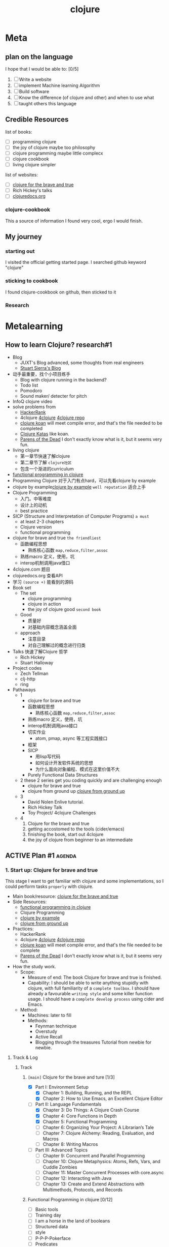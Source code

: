 :PROPERTIES:
:ID:       FF2E7FC4-3E64-4791-B320-2B5A0CC852EA
:END:
#+title: clojure
#+HUGO_SECTION:main


* Meta

** plan on the language
I hope that I would be able to: [0/5]
1. [ ] Write a website
2. [ ] implement Machine learning Algorithm
3. [ ] Build software
4. [ ] Know the difference (of clojure and other) and when to use what
5. [ ] taught others this language
** Credible Resources

list of books:
+ [ ] programming clojure
+ [ ] the joy of clojure
  maybe too philosophy
+ [ ] clojure programming
  maybe little complecx
+ [ ] clojure cookbook
+ [ ] living clojure
  simpler

list of websites:
+ [ ] [[https://www.braveclojure.com/clojure-for-the-brave-and-true/][clojure for the brave and true]]
+ [ ] Rich Hickey's talks
+ [ ] [[https://clojuredocs.org/][clojuredocs.org]]
*** clojure-cookbook
:LOGBOOK:
- Note taken on [2022-01-22 Sat 11:36] \\
  1-26 -- 1-27
CLOCK: [2022-01-22 Sat 11:10]--[2022-01-22 Sat 11:35] =>  0:25
- Note taken on [2022-01-20 Thu 14:14] \\
  start: 1-21 1-26
CLOCK: [2022-01-20 Thu 13:27]--[2022-01-20 Thu 14:57] =>  1:30
CLOCK: [2022-01-19 Wed 21:41]--[2022-01-19 Wed 22:31] =>  0:50
:END:
This a source of information I found very cool, ergo I would finish.
** My journey
*** starting out
I visited the official getting started page.
I searched github keyword "clojure"
*** sticking to cookbook
I found clojure-cookbook on github, then sticked to it
*** Research

* Metalearning
:LOGBOOK:
- Note taken on [2022-02-09 Wed 17:37] \\
  research#1 and plan#1 done.
  Figured a first draft of the first 2 stages of learning
  Approximate 5 days of work planned
CLOCK: [2022-02-09 Wed 13:30]--[2022-02-09 Wed 17:37] =>  4:07
:END:

** How to learn Clojure? research#1
+ Blog
  + JUXT's Blog
    advanced, some thoughts from real engineers
  + [[https://stuartsierra.com/][Stuart Sierra's Blog]]
+ 动手最重要，找个小项目练手
  + Blog with clojure running in the backend?
  + Todo list
  + Pomodoro
  + Sound maker/ detecter
    for pitch
+ InfoQ clojure video
+ solve problems from
  + [[https://www.hackerrank.com/][HackerRank]]
  + 4clojure [[https://4clojure.oxal.org/][4clojure]]
    [[https://github.com/4clojure/4clojure][4clojure repo]]
  + [[http://clojurekoans.com/][clojure koan]]
    will meet compile error, and that's the file needed to be completed
  + [[https://github.com/gigasquid/wonderland-clojure-katas][Clojure Katas]]
    like koan.
  + [[http://www.parens-of-the-dead.com/][Parens of the Dead]]
    I don't exactly know what is it, but it seems very fun.
+ living clojure
  + 第一章节快速了解clojure
  + 第二章节了解 =clojure社区=
  + 包含一个渐进的curriculum
+ [[http://iloveponies.github.io/120-hour-epic-sax-marathon/index.html][functional programming in clojure]]
+ Programming Clojure
  对于入门有点hard，可以先看clojure by example
+ clojure by example[[https://kimh.github.io/clojure-by-example/#about-this-page][clojure by example]] =well reputation=
  适合上手
+ Clojure Programming
  + 入门。中等难度
  + 设计上的动机
  + best practice
+ SICP (Structure and Interpretation of Computer Programs) =a must=
  + at least 2-3 chapters
  + Clojure version
  + functional programming
+ clojure for brave and true =the friendliest=
  + 函数编程思想
    + 熟练核心函数 =map,reduce,filter,assoc=
  + 熟练macro 定义，使用，坑
  + interop机制调用java借口
+ 4clojure.com
  题目
+ clojuredocs.org
  查看API
+ 学习 =(source +)= 能看到的源码
+ Book set
  + The set
    + clojure programming
    + clojure in action
    + the joy of clojure
      good =second book=
  + Good
    + 质量好
    + 对基础内容概念涵盖全面
  + approach
    + 注意目录
    + 对自己理解过的概念进行归类
+ Talks
  快速了解Clojure 哲学
  + Rich Hickey
  + Stuart Halloway
+ Project codes
  + Zech Tellman
  + clj-http
  + ring
+ Pathaways
  + 1
    + clojure for brave and true
    + 函数编程思想
      + 熟练核心函数 =map,reduce,filter,assoc=
    + 熟练macro 定义，使用，坑
    + interop机制调用java接口
    + 切实作业
      + atom, pmap, async 等工程实践接口
    + 框架
    + SICP
      + 用lisp写代码
      + 如何设计开发软件系统的思想
      + 为什么面向对象编程、模式在这里价值不大
    + Purely Functional Data Structures
  + 2
    these 2 series get you coding quickly and are challenging enough
    + clojure for brave and true
    + clojure from ground up [[https://aphyr.com/posts/301-clojure-from-the-ground-up-welcome][clojure from ground up]]
  + 3
    + David Nolen Enlive tutorial.
    + Rich Hickey Talk
    + Toy Project/ 4clojure Challenges
  + 4
    1. Clojure for the brave and true
    2. getting accostomed to the tools (cider/emacs)
    3. finishing the book, start out 4clojure
    4. the joy of clojure
       from beginner to an intermediate
    
** ACTIVE Plan #1                                                   :agenda:

*** 1. Start up: Clojure for brave and true
:LOGBOOK:
CLOCK: [2022-02-16 Wed 20:41]--[2022-02-19 Sat 12:15] => 63:34
CLOCK: [2022-02-13 Sun 22:56]--[2022-02-13 Sun 23:12] =>  0:16
CLOCK: [2022-02-10 Thu 21:06]--[2022-02-10 Thu 22:06] => 1:00 
CLOCK: [2022-02-10 Thu 02:09]--[2022-02-10 Thu 4:09] => 2:00
- Note taken on [2022-02-09 Wed 19:31] \\
  Setting up the Track chapter titles.
CLOCK: [2022-02-09 Wed 19:09]--[2022-02-09 Wed 19:31] =>  0:22
CLOCK: [2022-02-09 Wed 18:38]--[2022-02-09 Wed 18:53] =>  0:15
:END:
This stage I want to get familiar with clojure and some implementations, so I could perform tasks =properly= with clojure.
+ Main book/resource:  [[https://www.braveclojure.com/clojure-for-the-brave-and-true/][clojure for the brave and true]]
+ Side Resources:
  + [[http://iloveponies.github.io/120-hour-epic-sax-marathon/index.html][functional programming in clojure]]
  + Clojure Programming
  + [[https://kimh.github.io/clojure-by-example/#about-this-page][clojure by example]]
  + [[https://aphyr.com/posts/301-clojure-from-the-ground-up-welcome][clojure from ground up]]
+ Practices:
  + HackerRank
  + 4clojure [[https://4clojure.oxal.org/][4clojure]]
    [[https://github.com/4clojure/4clojure][4clojure repo]]
  + [[http://clojurekoans.com/][clojure koan]]
    will meet compile error, and that's the file needed to be complete
  + [[http://www.parens-of-the-dead.com/][Parens of the Dead]]
    I don't exactly know what is it, but it seems very fun.
+ How the study work.
  + Scope:
    + Measure of end: The book Clojure for brave and true is finished.
    + Capability:
      I should be able to write anything stupidly with clojure, with full familiarity of a =complete toolbox=.
      I should have already a favourable =writing style= and some killer function usage.
      I should have a =complete develop process= using cider and Emacs.
  + Method:
    + Machines:
      later to fill
    + Methods:
      + Feynman technique
      + Overstudy
      + Active Recall
      + Blogging through the treasures
        Tutorial from newbie for newbie.    
**** Track & Log
***** Track
****** =[main]= Clojure for the brave and ture [1/3]
+ [X] Part I: Environment Setup
  + [X] Chapter 1: Building, Running, and the REPL
  + [X] Chapter 2: How to Use Emacs, an Excellent Clojure Editor
+ [-] Part II: Language Fundamentals
  + [X] Chapter 3: Do Things: A Clojure Crash Course
  + [X] Chapter 4: Core Functions in Depth
  + [X] Chapter 5: Functional Programming
  + [ ] Chapter 6: Organizing Your Project: A Librarian’s Tale
  + [ ] Chapter 7: Clojure Alchemy: Reading, Evaluation, and Macros
  + [ ] Chapter 8: Writing Macros
+ [ ] Part III: Advanced Topics
  + [ ] Chapter 9: Concurrent and Parallel Programming
  + [ ] Chapter 10: Clojure Metaphysics: Atoms, Refs, Vars, and Cuddle Zombies
  + [ ] Chapter 11: Master Concurrent Processes with core.async
  + [ ] Chapter 12: Interacting with Java
  + [ ] Chapter 13: Create and Extend Abstractions with Multimethods, Protocols, and Records

****** Functional Programming in clojure [0/12]
+ [ ] Basic tools
+ [ ] Training day
+ [ ] I am a horse in the land of booleans
+ [ ] Structured data
+ [ ] style
+ [ ] P-P-P-Pokerface
+ [ ] Predicates
+ [ ] Recursion
+ [ ] Looping is recursion
+ [ ] One Function to rule them all
+ [ ] Blorg Blorg Blorg
+ [ ] Sudoku
****** Clojure Programming [0/20]
1. [ ] Down the Rabbit Hole
2. [ ] Functional Programming
3. [ ] Collection and Data Structures
4. [ ] Concurrency and Parallelism
5. [ ] Macros
6. [ ] Datatypes and Protocols
7. [ ] Multimethods
8. [ ] Organizing and building Clojure Projects
9. [ ] Java and JVM Interoperability
10. [ ] REPL-Oriented Programming
11. [ ] Numerics and Mathematics
12. [ ] Design Patterns
13. [ ] Testing
14. [ ] Using Relational Databases
15. [ ] Using Nonrelational Databases
16. [ ] Clojure and the Web
17. [ ] Deploying Clojure Web Applications
18. [ ] Choosing Clojure Type Definition Forms Wisely
19. [ ] Introducing Clojure into Your Workplace
20. [ ] What's Next
****** Clojure by example [0/23]
1. [ ] Hello world
2. [ ] Bindings
3. [ ] Functions
4. [ ] Namespaces
5. [ ] Control Flow
6. [ ] Boolean
7. [ ] Strings
8. [ ] Integers
9. [ ] Lists
10. [ ] Vectors
11. [ ] Sets
12. [ ] Maps
13. [ ] Sequences
14. [ ] Recursion
15. [ ] Macros
16. [ ] Threading Macros
17. [ ] Delays
18. [ ] Futures
19. [ ] Promises
20. [ ] Atoms
21. [ ] Refs
22. [ ] Java
****** Clojure from ground up [0/11]
1. [ ] Welcome
2. [ ] basic types
3. [ ] functions
4. [ ] sequences
5. [ ] macros
6. [ ] state
7. [ ] logistics
8. [ ] modeling
9. [ ] roadmap
10. [ ] debugging
11. [ ] polymorphism
*** 2. Getting going: The Joy of clojure
:LOGBOOK:
CLOCK: [2022-02-15 Tue 21:09]--[2022-02-15 Tue 22:09] => 1:00
CLOCK: [2022-02-13 Sun 23:15]--[2022-02-13 Sun 23:45] => 0:30
:END:
This stage I want to really get into some phylosophy of clojure
+ Main book/resource: the joy of clojure
+ Side resources:
  + clojure in action
  + Clojure For machine learning
  + Rick Hickey talks
+ Practices:
  + Following practices from privious sources
  + Projects
    + A Website
  + Algorithms
    + Neural Network
    + 聚类和比较算法。找个脑电数据集
  + from resources.
+ How the study work.
  + Scope
    + Measure of end: The book The Joy of Clojure is finished
    + Capability:
      + I should know the phylosophy of Clojure, and why they are good
      + I should know at least 1 implementation of each phylosophy.
      + I should know when, at what tasks clojure works better, and when it don't work good
      + I should be able to write a performing web server
      + I should be able to write a performing neural network
  + Method:
    + Machines:
      later to fill
    + Methods:
      + Feynman technique
      + Overstudy
      + Active Recall
      + Blogging through the treasures
        Tutorial from newbie for newbie.
* Leiningen
** Create new project
#+begin_src shell
  lein new app clojure-noob
#+end_src
** Running Project
#+begin_src sh
lein run
#+end_src
** Building Project
#+begin_src sh
lein uberjar
#+end_src
* Feature

** Converting
the conversion between datatypes became easier, because everything's basically list.
use ~(apply vector list)~ can built a vector out of the list, and other's similar.

** Evaluation of clojure code
procedure:
1. Source code or interactive input
   Provide code in unit of =expression=
2. Reader
   Pick =expression= and translate them into clojure data structure
3. Compiler
   translate clojure data into bytecode for JVM
   the seperate of Reader and Compiler leave space for macros
4. JVM
*** Structure and semantics
(+ 3 4)
Structureal:
+ =(...)= list
+ =+= symbol
+ =3= numbers

Semantics:
+ =(...)= Invocation
+ =+= Function
+ =3= Arguments

Most clojure literal forms evaluate to themselves, except =symbol= and =list=.
+ symbol refer to something else
+ list is invocation
**** to hold evaluation of =symbols= and =lists=
(qoute x) or 'x
** REPL
Read-Eval-Print-Loop

*1 for the result 1 expression ago

import library using (require '[clojure.repl :refer :all])
*** Some useful funcitons in =clojure.repl=
+ (doc x) to give doc of x
+ (apropos "x") to find x by name
+ (find-doc "trim") expand to doc string
+ (dir clojure.repl) give full list of funcitons in a namespace
+ (source dir) gives doc and source code
** Imutable
The =def= function /bond/ value with name. And don't change.
Should see it as =constant=.
This works well with =Functional Programming Paradigm=
** Simplicity
reach for built-in first
Also inc code reusability
** Funcitons, macro and Special form
macro and special form(like if, with only 1 operand evaluated) can't be passed to function as arg.
** Abstraction
Map work on all collections. It call (seq col) first.
* Brave Clojure Notes
** Abstractions
Seq abstraction and Col abstraction
** Sequence abstractions

*** core funcs
**** =map=
+ =(map str ["a" "b" "c"] ["A" "B" "C"])=
  pass 2 collections as arguments
+ =(map #(% numbers) [sum count avg])=
  pass a seq of functions to perform different operations
+ =(map :real identities)=
  retrive vals assoced with a keyword
**** =reduce=
+ ~into~ in reduce always manage like list and not vector.
  take the example in the long-add function
  #+begin_src clojure
    (defn long-add
      "add long integers represented with vector"
      [s1 s2]
      (let [large (len-max s1 s2)
            small (len-min s1 s2)
            filled-small (concat (take (- (count large) (count small)) (repeat 0))
                                 small)
            added-pairs (map  + large filled-small)
            carried-pairs (reduce (fn [sum pair] (if (>= (+ pair (first sum)) 10)
                                                   (into (drop 1 sum)
                                                         [(- (+ pair (first sum)) 10) 1])
                                                   (into (drop 1 sum)
                                                         [(+ pair (first sum)) 0])))
                                  [0]
                                  (reverse added-pairs))
            result (drop-while #(= 0 %) carried-pairs)]
        result
    
        )
      )
  #+end_src
+ go through a seq to build a result
+ update a maps values
  #+begin_src clojure
    (reduce (fn [new-map [key val]]
              (assoc new-map key (inc val)))
            {}
            {:max 30 :min 10})
    ;; => {:max 31, :min 11}
  #+end_src
+ filter out key/val pair base on pairs
  #+begin_src clojure
    (reduce (fn [new-map [key val]]
              (if (> val 4)
                (assoc new-map key val)
                new-map))
            {}
            {:human 4.1
             :critter 3.9})
                                            ; => {:human 4.1}
    
  #+end_src
**** =take(-while),drop(-while)=
take, drop: (take 5 [1 2 3 4 5 6]) => [1 2 3 4 5]
take-while: (take-while #(< 5 %) [1 2 3 4 5 6])
 stops when first falsy for the fn.
**** =filter,some=
filter,some: (filter predicate col)
filter eval =all= of the col.
some test for at least one fulfill predicate from col.
 return the predicate returning.
 =#(and predicate %)= if want the data to be returned.
**** =sort,sort-by=
sort: ascending order
sort-by: =(sort-by count ["aaa" "c" "bb"])=
 sort-by will use =(count "aaa")= as the value to sort-by
**** =concat=
appends members of one seq to the end of another.
*** Lazy seq
**** creating lazyseq
#+begin_src clojure
  (defn even-numbers
        ([] (even-numbers 0)) ;;base case
        ([n] ;; 
         (cons
          n ;; the val
          (lazy-seq (even-numbers (+ n 2))) ;;the recipe. including calling the function with the val.
          )))
  (defn fibo*
  ([]
   (fibo* 0 1))
  ([arg1 arg2]
   (let [arg3 (+ arg1 arg2)] ;; the calculation could happen here
     (cons
      arg3
      (lazy-seq (fibo* arg2 arg3)))))
  )
#+end_src
**** Infinite Seq
=repeat= for 1 val.
=repeated= for 1 fn
=lazy-seq=
#+begin_src clojure
  (defn even-numbers
      ([] (even-numbers 0))
      ([n] (cons n (lazy-seq (even-numbers (+ n 2))))))
  
  (take 10 (even-numbers))
  ; => (0 2 4 6 8 10 12 14 16 18)
  
#+end_src
** Col abstraction
the collection is considered as a whole
*** core funcs
**** =into,conj=
convert the seq returned by funcs into other types (map,set)
conj: similar, but take scaler instead of col.
** function functions
*** apply
vector of args and scalers of args.
could use conj/into to build the vectors
*** partial
use partial when same func-arg combination appear in different contexts
like logger having (:warn :emergency) cond, and :warn is used frequently, could defn a =warn= functions using partial.
*** complement
(complement predicate)
provide the logical complement of the predicate.
** Functional Programming
functional programming encourage you to 
*** Pure functions
pure functions are reference transparent and have no side-effect
**** cool things to do with pure functions
***** =comp=
#+begin_src clojure
((comp inc *) 2 3)
#+end_src
1. the =*= can take any args, but the rest can take only 1
2. the order is like inc(*(2,3)) in written math.

usage:
1. retrive attr in RPG
   #+begin_src clojure
     (def character
       {:name "Smooches McCutes"
        :attributes {:intelligence 10
                     :strength 4
                     :dexterity 5}})
     (def c-int (comp :intelligence :attributes))
     (def c-str (comp :strength :attributes))
     (def c-dex (comp :dexterity :attributes))
     
     (c-int character)
     ;; => 10
     
     (c-str character)
     ;; => 4
     
     (c-dex character)
     ;; => 5
     
   #+end_src

2. when need to use more args, use anonymous function
   #+begin_src clojure
     (def spell-slots-comp (comp int inc #(/ % 2) c-int))
     
   #+end_src
***** =memoize=
remember the input/output pair.
***** =reduce= over functions
#+begin_src clojure
  (defn clean
    [text]
    (reduce (fn [string string-fn] (string-fn string))
            text
            [s/trim #(s/replace % #"lol" "LOL")]))
  
#+end_src
*** recursion instead of for
*** function compisition instead of mutate middle vars
+ decouple functions and data
+ programming to a small set of abstractions
*** mindsets
oop: data can be pour in a object, and we shape it
fp: data don't change, derive new data from old data. the property of the data rather than operation on data.
** Declare
to refer to functions before they're created
* Clojure for Machine Learning Notes
** libs
*** matrix
+ core.matrix
  with clj. bit slower on big matrix
+ vectorz-clj
  with java
+ clatrix
   Basic Linear Algebra Subprograms (BLAS) spec
  native libs
  performance better
  mutable matrix
** Matrix
*** Representing
+ =(matrix :clatrix [[1 2 3] [4 5 6]])=
+ =(pm m)= to print the matrix nicely
+ Size
  + =row-count=
  + =column-count=
+ Retrive
  + =(cl/get A row column)=
    the row/column index starts from 0
  + =(mget A row column)=
    for core.matrix
    =(mget A index)= goes
    | 0 | 2 | 4 |
    | 1 | 3 | 5 |
+ Change
  + =(cl/set A row column val)= mutate
  + =(mset A row column val)= immutate
+ Map
  + =map,cl/map=
    regular map
    immutable
  + =(cl/map-indexed (fn [i j val]) m)= operates with the coordinates
    immutable
*** Generating
+ =idedntity-matrix n=
  gives idendity matrix
+ could implement a square matrix functions
  2 * =repeat=
+ random
  + use generate 100 100 100 ... Matrix
    then use =cl/map= =rand-int=
  + =cl/rnorm=
    + =mean std row col= row * col
    + =row= row * 1
    + =row col=
+ =(compute-matrix [row col] (fn [i j] expr ))=
*** Operatiors (+ - * / ...)
#+begin_src clojure
 (ns my-namespace
     (:use clojure.core.matrix)
     (:require [clojure.core.matrix.operators :as M]))
#+end_src
**** Adding
+ =M/+=
+ =M/=== for equality check
+ implementation are trival.
**** Multiply
+ =M/*= for A * B
  the clatrix use native lib. loading native BLAS lib take 35-40 ms, and the multiplication afterwards take 1ms each(dim=100). in contrast of core.matrix's 1s.
+ =scale A 10= for 10 * A
**** Transpose/Invert
+ =transppose A=
+ =inverse A=
+ =det A= determinant
**** Interpolating
using a [[id:B88DB96C-ECD0-40AF-A051-D664322EAF88][linear progression]]
1. create a band matrix
2. represent the data points
3. visual using =incanter= lib
** Machine learning
ultimate objective: =generalize= facts from /some empirical sample data/. /generalization/

categories:
+ supervised ~
  labeled data
+ unsupervised ~
  finding pattern
  no definite yes-or-no based reward system to determin in the estimated model is accurate or not
* Setting
** Java
currently(2022.1.4) clojure supports java 8 and 11
In order for clojure to work proporly, should use java 11

*** Modification on macOS
Should use java 8 (or 11, but haven't tried yet). If on java 16 will report error of lack of com.apple.ewat.quitHandler something.

from ~usr/libexec/java_home -V~ get existing java on the machine.
change the environmental viriable ~JAVA_HOME~ to ~`/usr/libexec/java_home -v 1.8`~
Then the default java is java 8

** Emacs
Use ~cider~ and ~clojure~ mode to work with clojure in emacs
*** with clojure/cider
=C-x C-e= and =C-c C-c= to eval the code in .clj buffer.
=C-u C-x C-e= to print the result after mark
=C-c M-n M-n= to switch cider to the ns stated top of the file
=C-c C-k= to compile the current file in REPL
=C-enter= in REPL to close the paretheses and eval.
=C-c C-d C-d= gives doc of symbol at point. =q= to close that doc.
=M-.= to find source, =M-,= to return to original buffer and position
=C-c C-d C-a= to find text in function name/doc
*** with paredit-mode
=M-(= to wrap at point
=C-->= to slurp a thing in
=C-<-= to unslurp a thing(barf a thing)
=C-M-f,C-M-b= to go to openning, enclosing paren
* Walkthrough

** Tutorial
*** Official website
I first checked  [[https://clojure.org/guides/getting_started][offical clojure website]], in search of download, tutorials and doc. I followed the install instruction step by step and went through the tutorials.

Then I checked several websites mentioned in [[https://clojure.org/guides/learn/flow][the control flow part]] of the tutorial.
*** Setting up cider and failure
The next thing I wanted to do is to set myself up for CIDER in Emacs. And the I met the first obstacle: it won't work. Both jack-in-clj in Emacs and =lein= in termianl would end up java reporting compile issue, missing class file in class path and so on. I checked the error information in DuckDuckGo, several guys have same issue, but no real solutions. I tried some solutions, including reinstalling everything, editing =~/.lein/profile.clj=, =~/.lein/project.clj/=, filling =~/.m2/cider/= with source files from github repo =/src= folder, none worked. The issue went away after I restarted the computer.

So if you have similar issue, I would suggest restart your computer.
*** Cookbook
Next thing I did is visit github.com and search keyword "clojure", in search of tutorial/sample repo, popular library, and other thing other clojure programmers cared about(the high star repos), where I accidentally discovered clojurescript(this stuff compiles to js! cool!), and this amazing repo [[https://github.com/clojure-cookbook/clojure-cookbook][clojure-cookbook]]. It's like everything I want put together

** Environment
I first installed clojure, I forgot exactly how, I got 

* Basic Syntaxes & features

** Types
:LOGBOOK:
CLOCK: [2022-01-05 Wed 01:06]--[2022-01-05 Wed 21:50] => 20:44
:END:
*** Numeric
#+begin_src clojure
42 ; integer
-1.5 ; float
22/7 ; ratio
##Inf, ##-INF, ##NaN
#+end_src
*** Char
#+begin_src clojure 
"hello" ; string
\e ; character
\newline, \spec, \tab

#"[0-9]+" ; regular expression
#+end_src
*** Symbol
Symbols are things that could hold something. Like a drawer with name.

Cells:
+ Print name
  String. Same as the symbol. Automatically set. cannot change.
+ value
  store the symbol's value. When not void, the symbol's a variable
+ function
  store
  + function definition object
  + lisp macro
  + other objects act as function
+ property list
  hold a list of name/value pairs.
  Used to store meta info about the symbol.

  Keywards
  #+begin_src clojure
clojure.core/+ ; namespaced symbol
:x ; keyward
  #+end_src
*** Literal collection
#+begin_src clojure
'(1 2 3) ; list
[1 2 3]; vector
#{1 2 3}; set
{:a 1, :b 2} ; map


#+end_src
** Basics
*** Def
def = setq
also added namespace
*** Printing
+ println : for humans
+ print
+ prn : readable as data
+ pr
** Functions
Functions are first-class. could be passed-to or returned-from other functions

=defn= defines a named funciton
#+begin_src clojure
(defn greet [name] (str "Hello, " name))

#+end_src
*** returning func
higher order functions take func as input or return funcs
#+begin_src clojure
((or + -) 1 2 3)
#+end_src
*** Multi-arity
Taking different number of args
could be used to provide default
#+begin_src clojure
      (defn greet
        ([] (messenger "Hello World!"))
        ([arg] (println arg))
        )
      (defn greet
        ([name title] (str "Greetings, " title " " name))
        ([name] (str "Greetings, " "Stranger" " " name )))
      
#+end_src
*** Variadic
a bunch of parameters passing to the function without specified number.
(+ 1 2 3 4 5 6 7 8 9)
must at the end of parameters, and marked by a =&=
The parameters would be collected as a list
#+begin_src clojure
   (defn hello [greeting & who]
     (println greeting who))
  
#+end_src
*** Anonymous
#+begin_src clojure
  (fn [message] (println message))
  
#+end_src
**** Short way
#+begin_src clojure
  #(+ 6 %1) ;position
  #(print %1 $&) ; %& for the rest variadic parameters
#+end_src
*** Apply
Apply works when the parameters were get in sequence
#+begin_src clojure
  (apply f '(1 2 3 4))
  (defn plot [shape coords]; coords = [x y]
    (plotxy shape (first coords) (second coords)))
  (defn plot [shape coords]
    (apply plotxy shape coords))
#+end_src

Apply works with =CSV= files well. like constructing a csv file
#+begin_src clojure
;; Constructing a CSV from a header string and vector of rows
(def header "first_name,last_name,employee_number\n")
(def rows ["luke,vanderhart,1"
           "ryan,neufeld,2"])

(apply str header (interpose "\n" rows))
;; -> "first_name,last_name,employee_number\nluke,vanderhart,1\nryan,neufeld,2"
#+end_src
*** Let
#+begin_src clojure
  (let [a 7 b 8]
    (print a b "hello"))
  
#+end_src
*** Closure
Closure provided by fn close over the lexical scope, and hold it there for another call(maybe)
#+begin_src clojure
  (defn messenger-builder [greeting]
    (fn [who] (println greeting who))) ; closes over greeting
  
  ;; greeting provided here, then goes out of scope
  (def hello-er (messenger-builder "Hello"))
  
  ;; greeting value still available because hello-er is a closure
  (hello-er "world!")
  ;; Hello world!
  
#+end_src
*** Destructuring
#+begin_src clojure
      (defn my-third "return the third item"
        [[_ _ third & rest]]
        third
        )
#+end_src
** With Java
| Task            | Java              | Clojure          |
|-----------------+-------------------+------------------|
| Create instance | new Widget("foo") | (Widget. "foo")  |
| Instance method | rnd.nextInt()     | (.nextInt rnd)   |
| Instance field  | object.field      | (.-filed object) |
| static method   | Math.sqrt(25)     | (Math/sqrt 25)   |
| static field    | Math.PI           | Math/PI          |
Java functions are not Clojure functions
can't be stored or passed

can be wrapped in functions.

#+begin_src clojure
  (fn [arg] (Math/sqrt arg))
  
  #(Math/sqrt %)
  
#+end_src
** Graphics
*** Quil

** with Datatypes
*** Sequential collection
**** vector ~[1 2 3]~
***** indexed access
#+begin_src clojure
  user=> (get ["abc" false 99] 0)
  "abc"
  user=> (get ["abc" false 99] 1)
  false
  user=> (get ["abc" false 99] 14)
  nil
#+end_src
***** Length (count)
#+begin_src clojure
  (count [ 1 2 3])
  3
#+end_src
***** constructing
#+begin_src clojure
(vector 1 2 3)
#+end_src
***** Adding elements
#+begin_src clojure
(conj [1 2 3] 4 5 6)
#+end_src
**** List ~'(1 2 3)~
***** Constructing
#+begin_src clojure
(def cards '(10 :ace :jack 9))
#+end_src
***** Acsess
list is not indexed.
use ~first~ and ~rest~ to
#+begin_src clojure
user=> (first cards)
10
user=> (rest cards)
'(:ace :jack 9)
#+end_src
***** Adding elements
~conj~ can add element to list.
but to the front. like a stack
***** Stack access
~peek~ told you the first element
~pop~ takes out the first element
*** Hashed collection
**** Set
***** Add
(conj players "fred")
***** Remove from
(disj players "Bob" "sal")
***** Contain?
(contains? players "Kelly")
***** Sorted sets
(conj (sorted-set) "Bravo" "Charlie" "Sigma" "Alpha")
this uses a natural ~compare~ function in clojure
could use ~sorted-set-by~ function to choose compare function
***** into
~into~ combines collections, and return the datatype of the first argument
**** Map
hold key/value paire;hold domain application info
***** Creating
#+begin_src clojure
(def scores {"Fred"  1400
             "Bob"   1240
             "Angela" 1024})
#+end_src

could use ~,~ between pairs. they are like whitespace.
****** Zipmap
#+begin_src clojure
  user=> (def players #{"Alice" "Bob" "Kelly"})
  #'user/players
  
  user=> (zipmap players (repeat 0))
  {"Kelly" 0, "Bob" 0, "Alice" 0}
#+end_src
***** Add
(assoc scores "Sally" 0)
***** Remove
(dissoc scores "Bob")
***** Looking up by key
(get scores "Angela")
****** directly call
can call (directions :north) to have ~:north 1~ showed.
will report error if no ~:north~ in ~directions~
****** with a default
(get scores "sam" 0)
(directions :northwest -1)
***** Checking contains
(contains? scores "Fresd")
true
(find scores "fred")
["fred" 1400]
***** Keys or values
user=> (keys scores)
("Fred" "Bob" "Angela")

user=> (vals scores)
(1400 1240 1024)
***** Combine maps
#+begin_src clojure
user=> (def new-scores {"Angela" 300 "Jeff" 900})
#'user/new-scores

user=> (merge scores new-scores)
{"Fred" 1400, "Bob" 1240, "Jeff" 900, "Angela" 300}
#+end_src
when 2 pairs with 1 key, the rightmost wins.
***** sorted maps
***** Domain information
Map could be used like object and fields
#+begin_src clojure
  
  (def person
    {
     :name "Herman"
     :lastname "He"
     :tele "1234253536"
  
     })
  
#+end_src
****** field accessor
#+begin_src clojure
  (get person :occupation)
  (person :occupation)
  (:occupation person)
#+end_src
all works.
the last is used more.
****** Updating field
(assoc person :occupation "baker")
****** Removing a field
(dissoc person :age)
****** Nested
Nested entities could
#+begin_src clojure
  (def company
    {:name "WidgetCo"
     :address {:street "123 Main St"
               :city "Springfield"
               :state "IL"}})
#+end_src
******* instructions
(get-in company [:address :state])
"IL"

Use this could get info at any level.
update-in
****** Record
#+begin_src clojure
  ;; Define a record structure
  (defrecord Person [first-name last-name age occupation])
  
  ;; Positional constructor - generated
  (def kelly (->Person "Kelly" "Keen" 32 "Programmer"))
  
  ;; Map constructor - generated
  (def kelly (map->Person
               {:first-name "Kelly"
                :last-name "Keen"
                :age 32
                :occupation "Programmer"}))
  
#+end_src

no (kelly :occupation), only(:occupation kelly)

** Flow control

*** If
(if (cond) (then) (else))
else is optional
**** if and do
(do () ()) to create larger blocks that's 1 expression
#+begin_src clojure
(if (even? 5)
  (do (println "even")
      true)
  (do (println "odd")
      false))
#+end_src
**** When
**** =cond=
***** =cond=
***** =condp=
#+begin_src clojure
(condp = (:type shape)
    :triangle  (* (:base shape) (:height shape) (/ 1 2))
    :rectangle (* (:length shape) (:width shape)))
#+end_src

*** loops

**** =loop=
recur calls the =loop= with the arguments passed as loop's bindings
#+begin_src clojure
  (loop [x 1]
    (recur (inc x)))
#+end_src
**** Along a sequence
***** doseq
***** reduce
process the elements of a collection to build a result.
** let bindings
1. (let [a 1 b 2] expr)
2. =(let [[a b & rest] [1 2]] expr)=
   操作逻辑和表示逻辑。

usage：
1. clarity
2. reuse expansive func call
   
* Cookbook Prob/Sol
** core string basic
| Library        | Function    | Use                               |
|----------------+-------------+-----------------------------------|
| clojure.string | lower-case  | to lower case                     |
|                | upper-case  | to upper case                     |
|                | capitalize  | this -> This                      |
|                | trim        | clean " " at front and tail       |
|                | triml/trimr | trim 1 end                        |
|                | replace     | could use regular.                |
|                | join        | seperator and colletion to string |
|                | split       | tokenize                          |

| Library      | Function   | Use              |
|--------------+------------+------------------|
| clojure.core | str        | combine a string |
|              | interpose  | seperator        |
|              | char       | 97 -> \a         |
|              | int        | \a -> 97         |
|              | format     | format string    |
|              | re-find    |                  |
|              | re-matches |                  |
|             | re-seq     |                  |
** Primitives
*** Strings
**** multiple whitespace into 1
#+begin_src clojure
;; Collapse whitespace into a single space
(clojure.string/replace "Who\t\nput  all this\fwhitespace here?" #"\s+" " ")
;; -> "Who put all this whitespace here?"
#+end_src
**** build string
could use =str= or =clojure.string/join=
(join "seperator" [collection])
(apply str [collection])
+ (str "2" "3") -> "23"
***** format string
#+begin_src clojure
  
  ;; Produce a filename with a zero-padded sortable index
(defn filename [name i]
  (format "%03d-%s" i name)) ; <1>

(filename "my-awesome-file.txt" 42)
;; -> "042-my-awesome-file.txt"

 
;; Create a table using justification
(defn tableify [row]
  (apply format "%-20s | %-20s | %-20s" row)) ; <2>

(def header ["First Name", "Last Name", "Employee ID"])
(def employees [["Ryan", "Neufeld", 2]
                ["Luke", "Vanderhart", 1]])

(->> (concat [header] employees)
     (map tableify)
     (mapv println))
;; *out*
;; First Name           | Last Name            | Employee ID
;; Ryan                 | Neufeld              | 2
;; Luke                 | Vanderhart           | 1
 
#+end_src
use =mapv= to print table. Don't know why,but =map println= gives creepy result

=%03s= researve with whitespace
=%03d= researve wtih 0
=%-20s= jestify the string to the left
**** Reg
***** match
use =re-find= for part and =re-matches= for entire match
=\d= for digit, =\d+= for digits in a row. =\d{3}= for 3 digits
=\w= for word
***** extract
use =re-seq= to extract all matching items in a string
no repeat.
with =#"(@|#)(\w)"=, would return a vector for each total match
use group to get out the useful part =#"(@|#)\w\w\w(\w+)"=
***** find and replace
use =replace=. the groups would be =$1=, =$2= in order.
#+begin_src clojure
(defn linkify-comment
  "Add Markdown-style links for any GitHub issue numbers present in comment"
  [repo comment]
  (clojure.string/replace comment
                          #"#(\d+)"
                          (str "[#$1](https://github.com/" repo "/issues/$1)")))

(linkify-comment "next/big-thing" "As soon as we fix #42 and #1337 we
should be set to release!")
;; -> "As soon as we fix
;;     [#42](https://github.com/next/big-thing/issues/42) and
;;     [#1337](https://github.com/next/big-thing/issues/1337) we
;;     should be set to release!"

#+end_src
**** Split
the =split= function take a =limit= parameter to specify how many splits are there. set =limit= to =-1= make would stop ignoring the trailing empty match.
**** inflection
use [[https://github.com/r0man/inflections-clj][inflections]] library.

***** setting up
specify dependency.
=(require '[inflections.core :as inf])= to require

***** library functions
| library          | functions    | use                                |
|------------------+--------------+------------------------------------|
| inflections.core | pluralize    | 1 egg, 2 eggs (can specify plural) |
|                  | plural       | egg -> eggs                        |
|                  | singular     | eggs -> egg                        |
|                  | plural!      | eg[g]->eggerscvxegs                |
|                  | parameterize | my-org-website                     |
|                  | camelize     | MyOrgWebsite                       |
|                  | ordinalize   | 42 -> 42nd                         |

**** conversion between stringlike types
str ="data"= , symbol ='data=, and keyword =:data=
-> keyword: =(keyword 'data)=
symbol -> str: =(str 'data)=
keyword -> str: =(str :data)= -> ":data" ; =(name :data) -> "data"
str -> symbol: =(symbol "data")=
keyword -> symbol: =(symbol (name :data))=

***** namespaced keyword/symbol
#+begin_src clojure
  (name :user/valid?) -> valid?
  (namespace :user/valid?) -> user
  (str :user/valid?) -> ":user/valid?"
  (.substring (str :user/valid?)) -> "user/valid?"
#+end_src
=keyword= and =symbol= can take 2 parameters for namespace and name seperately 
**** substring
=subs=

*** Numbers

**** Big Big numbers
=(+')= help integers to avoid overflow.
=bigdec= or =bigint= function promote number to unbounded =Big= types

**** Rational numbers
=rationalize= to convert 0.3 -> 3/10
at cost of performance

**** Parseing numbers
=Integer/parseInt= such.
with very large/precise numbers, =bigdec/bigint= works.

**** rounding numbers
=Math/ceil= and =Math/floor= work.
=int= take the integer part.
=Math/round= to the nearest integer

**** fuzzy equal
no built-in function for fault-tolerant equality
#+begin_src clojure
  (defn fuzzy= [arg1 arg2 tolerance]
    (let [diff (Math/abs (- x y ))]
      (< diff tolerance))
    )
  
#+end_src
equal-within-10? can be established using =partial=
fuzzy compareison could be establishd.

*** Math

**** Trigonometry
use that in =Math=, like =Math/sin= =Math/cos=.
=Math/toRadians= convert degrees to radians

**** Different bases
2 to 36 is valid
=2r101010= is =101010= at base 2
to print number in base n, =(Integer/toString num n)

**** Statistics
[[file:~/playground/clojure-cookbook/01_primitive-data/1-20_simple-statistics.asciidoc::occurrences (group-by val freqs)][cookbook_simple-stastics]]
***** Simple

****** mean

****** median

****** mode

****** standard deviatio

**** bit operation
use =bit-= functions. they handle =10b3= as =2b11=.
#+begin_src clojure
;; Modeling a subset of Unix filesystem flags in a single integer
(def fs-flags [:owner-read :owner-write
               :group-read :group-write
               :global-read :global-write])

;; Fold flags into a map of flag->bit
(def bitmap (zipmap fs-flags
                    (map (partial bit-shift-left 1) (range))))
;; -> {:owner-read 1, :owner-write 2, :group-read 4, ...}

(defn permissions-int [& flags]
  (reduce bit-or 0 (map bitmap flags)))

(def owner-only (permissions-int :owner-read :owner-write))
(Integer/toBinaryString owner-only)
;; -> "11"

(def read-only (permissions-int :owner-read :group-read :global-read))
(Integer/toBinaryString read-only)
;; -> "10101"

(defn able-to? [permissions flag]
  (not= 0 (bit-and permissions (bitmap flag))))

(able-to? read-only :global-read)  ;; -> true
(able-to? read-only :global-write) ;; -> false

#+end_src

**** Random number
=(rand)= for float from 0.0 to 1.0. a argument for a exclusive maximum.
=(rand-int N)= for int from 0 to N-1
=(rand-nth [1 2 3])= for a random element from a list/vector
for nonsequential collection(set, map).
=shuffle= mess up a sequence. [1 2 3 4 5] -> [5 3 4 1 2]

*** Coding techniques
**** Wrappr
=partial= could only specify the first parameter, so in cases that the 2nd parameter is specified, could write a wrapper.
#+begin_src clojure
  (defn to-base [radix n]
    (Integer/toString n radix))
  (def base-two (partial to-base 2))
  
#+end_src
**** use of lazy seq
while =(map (partial bit-shift-left 1) (range))= gives out a infinite sequence, =(zipmap fs-flags (map (partial bit-shift-left 1) (range))))= gives a zipmap of fs-flags to exactly first =(.length fs-flags)= of the seq. =range= gives a lazy seq. 
**** Map and Apply
(map + [5 2] [7 2]) would return [5+7 2+2]. map pass parameter by row
(apply + [5 2]) would return [5+2]. apply pass parameter by column
*** Engineering
**** money
[clojurewerkz/money "1.4.0"] to dependencies.
never use float to manipulate money. =(-0,23 0,24) -> -0.00999999999981=
use a library custom-tailored for money. Money wraps java library Joda-Money.
#+begin_src clojure
  (require '[clojurewerkz.money.amounts    :as ma])
  (require '[clojurewerkz.money.currencies :as mc])
  
  
#+end_src
***** amount
Money treat money vars as "amount". =(ma/amount-of mc/USD 13.14)= stands for =USD 13.14=. =mc= have USD,CA,RMB in it.
***** functions
| library | function   | use |
|---------+------------+-----|
| ma      | amount-of  |     |
|         | plus       |     |
|         | minus      |     |
|         | <          |     |
|         | total      |     |
|         | round      |     |
|         | convert-to |     |
****** round
key words: =:ceiling, :floor, :up, :down, :half-up :half-down :half-even=
**** UUID
unique ID.
use =java.util.UUID/randomUUID= to generate
#+begin_src clojure
  (java.util.UUID/randomUUID)
;; -> #uuid "5358e6e3-7f81-40f0-84e5-750e29e6ee05"
#+end_src
sequential UUID could be accomplished with:
#+begin_src clojure
(defn squuid []
  (let [uuid (java.util.UUID/randomUUID)
        time (System/currentTimeMillis)
        secs (quot time 1000)
        lsb (.getLeastSignificantBits uuid)
        msb (.getMostSignificantBits uuid)
        timed-msb (bit-or (bit-shift-left secs 32)
                          (bit-and 0x00000000ffffffff msb))]
    (java.util.UUID. timed-msb lsb)))
#+end_src
this combined time with the most significant bits.
**** Current Date/Time
=(java.util.Date.) -> #inst "2022-01-20T06:45:51.137-00:00=
=(System/currentTimeMillis) -> 1365260110635=
Criterium library and clj-time library also have similar functionalities.
clj-time.core/now gives a DateTime, =clj-time.local/local-nwo= gives a local time zone DateTime instance
***** Representing Dates as literals
use =#inst= literals to represent a point in time.

when communicating with other processes with =edn=, use =clojure.edn/read= to translate literal string into Date objects

=clojure.edn/read= is safer than =clojure.core/read=
[[file:~/playground/clojure-cookbook/01_primitive-data/1-26_reader-literal.asciidoc::It's also possible to vary how the reader evaluates +#inst+ literals][1-26 reader-literal]]
***** parse date
use =clj-time.format=. formatter to define formats like "MM/dd/yy", =(parse [formatter] [time-string])= gives a DateTime object.

wrapper of =Joda-Time=
***** print dates
use =clj-time.format/unparse=
#+begin_src clojure
  (tf/unparse (tf/formatters :date) (t/now))
  ;; -> "2013-04-06"
  
  (def my-format (tf/formatter "MMM d, yyyy 'at' hh:mm"))
  (tf/unparse my-format (t/now))
  ;; -> "Apr 6, 2013 at 04:54"
  
#+end_src
=clj-time= and =Joda-Time= are famous for making it easy to work with dates/times on JVM
***** communicate with #inst and java DateTime ...
clj-time.coerce.
***** Comparing dates
=compare= functions.
=sort= hooks =compare=
before comparing different objects, should coerce them into 1 type.
***** time-intervals
=clj-time.core/interval= takes 2 joda-time object to form a interval object.
=clj-time.core/in-<unit>= functions give the length of a interval in days/years/...
leap-second?
***** a range of dates/times
generate a infinite seq of periodic times, then use a predicate to select some of them.
#+begin_src clojure
(require '[clj-time.core :as time])
(require '[clj-time.periodic :as time-period])

(defn time-range
  "Return a lazy sequence of DateTimes from start to end, incremented
  by 'step' units of time."
  [start end step]
  (let [inf-range (time-period/periodic-seq start step)
        below-end? (fn [t] (time/within? (time/interval start end)
                                         t))]
    (take-while below-end? inf-range)))

#+end_src

in use
#+begin_src clojure
(def months-of-the-year (time-range (time/date-time 2012 01)
                                    (time/date-time 2013 01)
                                    (time/months 1)))


;; months-of-the-year is an unrealized lazy sequence
(realized? months-of-the-year)
;; -> false

(count months-of-the-year)
;; -> 12

;; now realized
(realized? months-of-the-year)
;; -> true

#+end_src
lazy is sooooooo good.
***** range using native types
use =repeatedly= to create a lazy seq.
#+begin_src clojure

(def daily-from-epoch
  (let [start-date (java.util.GregorianCalendar. 1970 0 0 0 0) ]
    (repeatedly
      (fn []
        (.add start-date java.util.Calendar/DAY_OF_YEAR 1)
        (.clone start-date)))))

(take 2 (drop 57 daily-from-epoch))
;; -> (#inst "1970-02-27T00:00:00.000-07:00"
;;     #inst "1970-02-28T00:00:00.000-07:00")

#+end_src
use =.clone= to return the a copy of =start-date= object. should not return mutable object itself.

use =java.text.SimpleDateFormat.= to format the time.
#+begin_src clojure 
  (def end-of-days (take 3 (drop 353 (daily-from-year 2012))))
  (def cal-format (java.text.SimpleDateFormat. "EEE M/d/yyyy"))
  (map #(.format cal-format (.getTime %)) end-of-days)
  
#+end_src
****** default year
#+begin_src clojure
(defn daily-from-year [& [start-year]]
  (let [start-date (java.util.GregorianCalendar. (or start-year 1970)
                                                 0 0 0 0)]
    (repeatedly
      (fn []
        (.add start-date java.util.Calendar/DAY_OF_YEAR 1)
        (.clone start-date) ))))

#+end_src
& [ start-year] to take optional param. =or= returns the first non-nil arg.
***** Relative Dates
=clj-time.core/ago= and =from-now= works like =minus= and =plus=
=(-> 1 t/days t/ago)= means 1 days ago.
***** timezone
=t/time-zone-for-id "America/Los_Angeles"=
=t/from-time-zone UTC-time la-tz= tranlate UTC-time from UTC to the =la-tz= timezone.
=clj-time.local= provides functions to work with the machine local time.
** Composite datas
*** good properties
**** immutability
all data contents are "value" that can't be changed.
good for concurrent and parallel programming.
**** persistence
only the modified part will be stored.
efficient.
**** sequence abstraction
*** List
**** creating list
***** ways:
1. ='(1 x)=
   everything is not evaluated.
   ='()= is better for a empty list.
2. =(list 1 x :2)=
   everything is evaluated.
***** list / vector
list works better when need a data structure efficient at insertions at beginning.
vector is better in other things. appending to the end. look-up.
**** conversion into list
1. =(apply list [1 2 3])=
   (1 2 3)
2. =(into '() [1 2 3 4 5])=
   (5 4 3 2 1)
   faster. 2 time.
**** add item to list
1. =(conj (list 1 2 3) 4)=
   (4 1 2 3)
***** cons and conj in clojure
=cons= guarantees that the item is added at the front.
=cons= return a sequence, not a persistentlist.
=cons= return a cons cell
**** deleting item from list
1. =(pop '(1 2 3))=
2. =(rest '(1 2 3))=
**** test for list
1. =list?=
   test for clojure.lang.IPersistentList
2. =seq?= better
   test for clojure.lang.ISeq
*** Vector
**** create vector
1. =[1 2 3]=
2. =(vector 1 2 3)=
3. =(vec '(1 2 3))= readable
4. =(into [] '(1 2 3))=  30% faster
**** adding to vector
1. =(conj [1 2 3] 4)=
   [1 2 3 4]
2. =(assoc [:a :b :c] 3 :x)=
   [:a :b :c :x]
**** removing from a vector
1. =(pop [1 2 3 4])= end
   [1 2 3]
2. =(subvec [:a :b :c :d] 1)= beginning
   [:b :c :d]
   subvec take a subvector from 1 to ""(optional;end if not given).
drop/rest are sequence operation, not guaranteed for a vector return value.
**** Value at Index
1. =(nth [:a :b :c] 2)= sequential nature
   1. out of bounds -> exception
    =(nth [:a :b :c] 4 :not-found)= will give :not-found when out of bounds.
2. use vector name.
   =(def v [:a :b :c])=
   =(v 2)= -> :c
3. =(get [:a :b :c] 2)= indexed
   -> :c
   associative interface with integer indexes as keys.
   return nil when out of bounds. also take the not-found param.
***** choice
+ which way make the code most evident
+ the nature of data being a sequence(nth), or just stored as a vector(get)?
+ want a =nil= or a exception when failed?
**** Setting Value at index
=(assoc [:a :b :c] 1 :x)=
=(assoc [:a :b :c] 1 :x 2 :y)=
*** Set
have a collection of values, only concerned with the distinct values. lookup very fast (O(1))
**** Creating a set
1. use set literal.
  =#{:a :b :c}=
2. =(hash-set :a :b :c)=
   =(apply hash-set :a [:b :c])=
3. =set= on another collectoin
   =(set "hello") -> #{\e \h \l \o}=
4. =(into #{} [:a :b :c])= faster
5. =(sorted-set 1 2 3)=
   in ascending order using compare
   sorted set elements must be comparable.
   =(sorted-set-by > 1 2 3)= specify the comparator for this sorted set. will be preserved in adding/removing objects

Between hash set and sorted set:
+ hash set
  hash tables
  + constant lookup/insert
  + larger space
+ sorted set
  balanced red-black binary tree
  + less space
  + slower lookup/insert
**** Adding/removing items
+ Adding
  1. =into=
  2. =(conj #{:a :b :C} :d)=
+ removing
  1. =(disj) #{:a :b :c} :b :c)=

Other useful functions in =clojure.set= namespace like =union= , =difference=
**** test set membership
1. =(contains? #{:red :white} :blue)=
   -> true/false
2. =(get #{:red :white} :blue)=
   -> :blue/nil/third-arg
3. =(my-set :blue)=
   :blue/nil

   the ability of set-as-function could be used as *predicate*.
   =(filter #{1 2 3} (repeatedly #(rand-int 10)))=
4. =(:blue my-set)=
   :blue/nil/third-arg
   only keywords.
**** set operations
all in =clojure.set= namespace
+ =union= take any number of sets. return the union.
+ =intersection= take any number of sets. return the intersection
+ =difference= return the set of the first arg without elements from additional args.
+ =subset?= return true when 1st arg is subset of 2nd arg.
+ =superset?= work the same.
**** =set= func
=(set col)= return a set version of col.
when use =(into [] (set col1))=, the result would be just unique items like [:a :b].
*** Map
**** creating
+ use literal
  #+begin_src clojure
    {:name "", :class :barbarian
     :race :half-orc}
  #+end_src
+ array-map, hash-map, soted-map function.
+ =sorted-map-by= for a custom comparator
  #+begin_src clojure
    (sorted-map-by #(< (count %1) (count %2))
                   "pigs" 14
                   "horses" 2
                   "elephants" 1
                   "manatees" 3)
    ;; -> {"pigs" 14, "horses" 2, "manatees" 3, "elephants" 1}  
  #+end_src

+ types

  + Array maps
    backed with a array

  + Hash maps
    fast loopup and insertion
**** retrieve value
1. =(get map :name)=
   value/nil or default
2. =(:name map)= maps as objects, keys as fileds
   keywords implement the IFn interface.
   value/nil or default
3. =(character :name)= nil
   the set name charactre.
   value/nil or default
4. =(get-in themap [:weapon :damage])=
   value/nil or default
   works with any associative data structure.
   =(get-in [{},{},{}] [1 :class])=
**** retrieving multiple values
+ =(select-keys col [keys])= for all kinds of keys
  return a sub-map of col containing only the [keys].
  use =vals= to get all vals of the submap.
  if only wants the vals, the approach is good
+ =((juxt key1 key2) col)= when order matters
  =((juxt a b c) x) => [(a x) (b x) (c x)]=
  won't work if the key is not a function.
+ =(juxt #(get % "a") #(get % "b"))= for all kinds of keys
**** change keys
the value of the map is =immutable=--the =(dissoc book :name)= won't change the map =book=. Use def to assign value to it.
+ =assoc col key val= add/change the val of the key
+ =dissoc col key= delete key
+ =update col key fn args= change the key with a function with previous val.
+ =update-in,assoc-in col [keypath]= change the map within layers of maps.

[[file:~/playground/clojure-cookbook/02_composite-data/2-18_setting-keys.asciidoc::transition function for atoms), passing it your atom and the][something bout atom]] [[id:6C1046F6-B312-4D5B-82F5-10C15A440E8E][states]]
**** use map as seq
+ =seq= to transform the map into seq
  ([][][])
+ =conj m [:c 3]=
+ =into= uses =conj=
+ =zipmap [:a :b :c] [1 2 3]=
+ =(find map key)=
  gives entry [:name "keanu"]
  no default value. nil.
  + gives =MapEntry= object
    (key entry) and (val entry)
**** apply fn to map
+ key/val
 use =vals= and =keys= to extract the vals/keys and =zipmap= to combine them.
+ key & val
  + use =into= create a new map. =(map f col)= to use the key/val pair as args of =f=. Could use =(key entry)= to extract key/val of a particular entry.
  + =reduce-kv= goes along the map.
    f(0,k1,v1)=f1, f(f1,k2,v2)=f2, ...... , f(fn-1,kn,vn)=fn -> return.
    [[file:~/playground/clojure-cookbook/02_composite-data/2-21_applying-functions-to.asciidoc][file:~/playground/clojure-cookbook/02_composite-data/2-21_applying-functions-to.asciidoc]]
**** multiple values for a key
[[file:~/playground/clojure-cookbook/02_composite-data/2-22_multiple-values/2-22_multiple-values.asciidoc::is itself a set. The code needs a way to disambiguate between sets][cookbook ref]]
**** combine maps
+ =merge= for no key in common
  same keys' value would be overwritten with the rightmost map with the key.
+ =merge-with= for key in common
  would apply f to the same key's values.
  #+begin_src clojure
    (def Alice {:loves #{:clojure :lisp :scheme} :hates #{:fortran :c :c++}})
    (def Bob   {:loves #{:clojure :scheme}       :hates #{:c :c++ :algol}})
    (def Ted   {:loves #{:clojure :lisp :scheme} :hates #{:algol :basic :c :c++ :fortran}})
    
    (merge-with clojure.set/intersection Alice Bob Ted)
    ;; -> {:loves #{:scheme :clojure}, :hates #{:c :c++}}
    
  #+end_src

  a deep-merge-with that goes with nested map
  #+begin_src clojure
    ;; Copied verbatim from the defunct clojure-contrib (http://bit.ly/deep-merge-with)
    (defn deep-merge-with [f & maps]
      (apply
       (fn m [& maps]
         (if (every? map? maps)
           (apply merge-with m maps)
           (apply f maps)))
       maps))
    
    (deep-merge-with + {:foo {:bar {:baz 1}}}
                     {:foo {:bar {:baz 6 :qux 42}}})
    ;; -> {:foo {:bar {:qux 42, :baz 7}}}
    ----
    
  #+end_src
  [[file:~/playground/clojure-cookbook/02_composite-data/2-23_combining-maps.asciidoc::+deep-merge+ to recursively merge nested maps. +merge-with+ is a][cookbook-ref]]
**** compare and sorting values
=clojure.core= functions =compare= and =sort=
+ =sort predicate col= could specify predicate.
  the predicate should return true only when the 1st arg should be before the 2nd arg.
*** custom data structure

*** interfaces
**** contains?
the =(contains? col key)= funciton would return if the key mentioned is contained in the collection. =contains?= is a lookup function, meaning that it does not work on lists, and communicate with the associative interface, like vector, the key would refer to the =index=

** testing
*** do lazyseq
=(doall (range 1e5))=
*** record time
=(time expr)=

example: =(def largeseq (doall (range 1e5)))=
=(time (dotimes [_ 100] (set largeseq)))=

** General computing

*** running the clojure
download from  http://clojure.org/downloads a release of clojure-x.x.x.jar, and
#+begin_src shell
java -cp "clojure-x.x.x.jar clojure.main
#+end_src
then the clojure repl would be running in the terminal.

*** Man
=doc= , =source= and =find-doc= (which takes regular expr.)
could use =sourc= to read clojure.core to learn coding.

*** EXPLORING NAMESAPCES
+ =loaded-libs= to see a set of currently loaded namespaces
+ =dir= to print the public vars in a namespace
+ =ns-publics= to have a mapping of symbols to public vars in a namespace
  
*** trying a library
with leiningen 2.1.3 or later,
 Then edit your _~/.lein/profiles.clj_ file, adding `[lein-try "0.4.1"]`
to the =:plugins= vector of the =:user= profile:
#+begin_src clojure
{:user {:plugins [[lein-try "0.4.1"]]}}

#+end_src

*** running clojure programs
+ use =clojure scriptpath=
+ use =java=
  #+begin_src shell
    # symple call
    java -cp clojure.jar clojure.main my_clojure_program.clj
    # call with a specified namespace' main. the script being in src.com/example/my_program.clj
    java -cp clojure.jar:src clojure.main --main com.example.my-program
  #+end_src

**** entry point =-main= function
#+begin_src clojure
    ;; src/com/example/my_program.clj
    (ns com.example.my-program)
    (defn -main [&args]
      (println "Hey!"))
#+end_src
=*command-line-args*= is a =clojure.lang.ArraySeq= object variable containing args from the command line interface.
it's content is the same as =[&args]=

**** writing in namespaces
#+begin_src clojure
  (ns foo ;;the namespace that is being written
    (:require foo.util)) ;; the namespace required
#+end_src
util namespace is written in =/foo/util.clj=.

*** running clojure program from command line
using =leiningen='s =lein run= to quickly start the program from command line.
1. =lein new project_name=
   this will create a folder in the present directory with name =project_name=. Inside will be several files and folders pre-created for the new project.
2. Configure =project_name/project.clj=
   add =:main sth= to the end of the =defproject= function.
   =sth= will specify the main function the =lein run= command will start at.
   + =my-cli.core= indicate =my-cli.core/-main=
   + =my-cli.core/sthelse= indicate =my-cli.core/sthelse=

*** parsing command-line arguments
This chapter is no good. could use a rewrite. Or I can get it from other sources

the =(parse-opts args app-specs)= function takes to vectors.
+ the =args= vector is the input arguments.
+ the =app-specs= vector is the specification of the options
  + :default the default value of the option
  + :default-desc
  + :parse-fn
  + :assoc-fn
  + :validate the function that returns false when value off the limit
the =(parse-opts args app-specs)= returns a map. ={:count 4, :verbose true}= like

the =app-specs= vector contains vectors of options.
=["-n" "--count COUNT" :default 5]=, where =-n= stands for a shortcut, =--count== stands for a option, which will appear in the returning map as keyword key =:count=.
#+begin_src clojure
    ;;the app-specs should look like this.
    (def app-specs [["-n" "--count COUNT" :default 5
                                    :default-desc "FIVE"
                                    :parse-fn #(Integer. %)
                                    :assoc-fn assoc-max
                                    :validate [#(< % 100) "Reached the maximum."]]
                    ["-v" nil :long-opt "--verbose"
                             :default false]])
  
  (defn -main [& args]
    (let [{:keys [options arguments summary errors]}
          (parse-opts
           args
           [["-h" "--help" "Print this help" :default false]])]
      (when (:help options)
        (println summary))))
  
  ;; Simulate entry into -main at the command line
  (-main "-h")
  ;; *out*
  ;;   -h, --help  Print this help
  
#+end_src
[[file:~/playground/clojure-cookbook/03_general-computing/3-07_parse-command-line-arguments.asciidoc][file:~/playground/clojure-cookbook/03_general-computing/3-07_parse-command-line-arguments.asciidoc]]

*** lein templates
leiningen could make folders. write files.
[[file:~/playground/clojure-cookbook/03_general-computing/3-08_lein-templates.asciidoc::name in the local Maven repository. If it doesn't find it there, it][lein templates]]

*** polymorphism
+ with =cond= or =condp=. small/prototypeing
  pass a map in, and specify the type in =:type= key/val pair.
+ with protocol. fast only single dispatch
  #+begin_src clojure
    ;; Define the "shape" of a Shape object
    (defprotocol Shape
      (area [s] "Calculate the area of a shape")
      (perimeter [s] "Calculate the perimeter of a shape"))
    
    ;; Define a concrete Shape, the Rectangle
    (defrecord Rectangle [length width]
      Shape
      (area [this] (* length width))
      (perimeter [this] (+ (* 2 length)
                           (* 2 width))))
    
    (->Rectangle 2 4)
    ;; -> #user.Rectangle{:length 2, :width 4}
    
    (area (->Rectangle 2 4))
    ;; -> 8
    
    
;; Calculate the area of a rectangle without defining a record
(area
  (let [b 2
        h 3]
    (reify Shape
      (area [this] (* b h))
      (perimeter [this] (* 2 (+ b h))))))
;; -> 6

    
  #+end_src
  between =defrecord= and =deftype=,
  Is your class modeling a domain value--thus benefiting from hash map like functionality and semantics? Use =defrecord=.
  Do you need to define mutable fields? Use =deftype=.
  =extend= family (=extend, extend-type, extend-protocol=) define implementations for existing types

  
+ with =defn=
  like the way =+= is implemented
  #+begin_src clojure
    ;;user> (source +)
    (defn +
      "Returns the sum of nums. (+) returns 0. Does not auto-promote
      longs, will throw on overflow. See also: +'"
      {:inline (nary-inline 'add 'unchecked_add)
       :inline-arities >1?
       :added "1.2"}
      ([] 0)
      ([x] (cast Number x))
      ([x y] (. clojure.lang.Numbers (add x y)))
      ([x y & more]
       (reduce1 + (+ x y) more)))
  #+end_src
+ with =difmfulti= extensible, slow
  #+begin_src clojure
    (defmulti area
      "calculating area of a shape"
      (fn [shape] ;a dispatch function
        (:shape shape)) 
      :default :triangle ;the default path
      )
    
    (defmethod area :triangle [shape]
      (expr)
      )
  #+end_src
  slow.  
  
use returning vector to make multi-factor polymorphism, like =convert=
#+begin_src clojure
  (defmulti convert
    "Convert a thing from one type to another"
    (fn [request thing]
      [(:input-format request) (:output-format request)])) ; <1>
  
  (require 'clojure.edn)
  (defmethod convert [:edn-string :clojure] ;                <2>
    [_ str]
    (clojure.edn/read-string str))
  
  (require 'clojure.data.json)
  (defmethod convert [:clojure :json] ;                      <3>
    [_ thing]
    (clojure.data.json/write-str thing))
  
#+end_src
  
*** extend built-in types
also a need for polymorphism.
when want to give built-in type, like =String= some more functions,
+ =extend-type=
  #+begin_src clojure
    (defprotocol Person
      "Represents the name of a person."
      (first-name [person])
      (last-name [person]))
    
    (extend-type String
      Person
      (first-name [s] (first (clojure.string/split s #" ")))
      (last-name [s] (second (clojure.string/split s #" "))))
    
    (first-name "john")
    ;; -> "john"
    
    (last-name "john smith")
    ;; -> "smith"
    
  #+end_src

+ =extend=
  #+begin_src clojure
    (defn first-word [s]
      (first (clojure.string/split s #" ")))
    
    (defn second-word [s]
      (second (clojure.string/split s #" ")))
    
    (extend String
      Person
      {:first-name first-word
       :last-name second-word})
    
    
  #+end_src

*** core async
when need seperate consumers and producers by introducing explicit queues between them.
without asynchronous queue, any slow consumer would slow down the whole pipeline.

use channels. can't get the library now, later
** Libraries
*** library not found.
#+begin_src sh
Failed to resolve version for ring:ring:jar:RELEASE: Could not find metadata ring:ring/maven-metadata.xml in local (/Users/hermanhe/.m2/repository)
Failed to read artifact descriptor for ring:ring:jar:RELEASE
This could be due to a typo in :dependencies, file system permissions, or network issues.
If you are behind a proxy, try setting the 'http_proxy' environment variable.
Could not resolve dependencies
#+end_src
such warning would arise when sometime the library your trying to use was not found. sometimes you just type in the wrong name, like =clojure.tools.cli= instead of the correct =org.clojure/tools.cli=
** Web development
:LOGBOOK:
CLOCK: [2022-02-07 Mon 18:10]--[2022-02-09 Wed 13:30] => 43:20
:END:
*** Base
Browser -> HTTP Server -> Ring -> Ring Middleware -> Compojure -> Fns
Compojure takes uri and 
*** json support
use =wrap-json= family under =ring-json= to add wrapper from =app-routes= to 
*** standalone
#+begin_src shell
lein uberjar
java -jar xxxxxxxxxx.jar
#+end_src
* My Prob/Sol
** making csv from [{:x 1 :y 2} {:x 2 :y 3}]
#+begin_src clojure
(defn save [records]
  (clojure.string/join "\n"  (map #(clojure.string/join "," (vals %)) records)))
#+end_src
首先对item做，出["1,2" "2,3"].这里是对vector的items，所以用map，对每个item map。
然后对这个vector做，所以直接用join。
** =filter= with map
filter treat map like nested vectors, so use =fisrt= to retrieve key, and =second= to retrieve val.
** nested loop
if a 
#+begin_src clojure
  (defn bubble-sort
    [array]
    (loop [arr array
           i 0
           n (count array)]
      (if (< i n)
        (recur (loop [ar arr ;; loop in recur.
                     j (- n 1)]
                (if (> j i)
                  (recur
                   (if (> (ar (dec j)) (ar j))
                     (assoc ar j (ar (dec j)) (dec j) (ar j))
                     ar)
                   (dec j))
                  ar)
                )
              (inc i)
              n)
       arr)  
      ))
#+end_src
* Smart-asses
用300000000来测试到底有多快
from 4clojure and project euler
** last without last
=Reduce is the fastest in this kind of task=
find the last element of a sequence without using =last=
+ last: 952 msecs
+ fisrt reverse: 174 msecs
+ reduce (fn [a b] b): 38 msecs
  but with very large set, reduce works better than nth
+ recur: 70 msecs
+ (fn [x] (nth x (dec (count x)))): 12 msecs
  count is timeless
** Count without Count
#+begin_src clojure
(reduce (fn [l n] (+ l 1)) 0 col)
#+end_src
* Utilities
** Yasnippets
*** Usable
+ bench: test time
+ def/defm/defr/deft: def ,macro, func, record, type
+ doseq
+ fn
+ for
+ if/ifl
+ let/letfn
+ map
+ map lambda
+ pr
+ print
+ reduce
+ require
+ try
+ use
+ when/whenl
+ cond/condp
+ main
+ ->/->>
*** I don't understand
+ import
+ is
+ mdoc
+ ns
+ opts
+ test
+ com
+ fdef
+ sdef
+ skeys
+ testing
* Questions

** [\W]
why [\W] turned into "[\\W]"
#+begin_src clojure
(str "John" [\W] " " "de")
;;-> "John[\\W] de"
#+end_src>

** RoboVM and ClojureCLR for IOS and Windows Phone?

** TODO How to iterate/reduce on 2 seqs?

